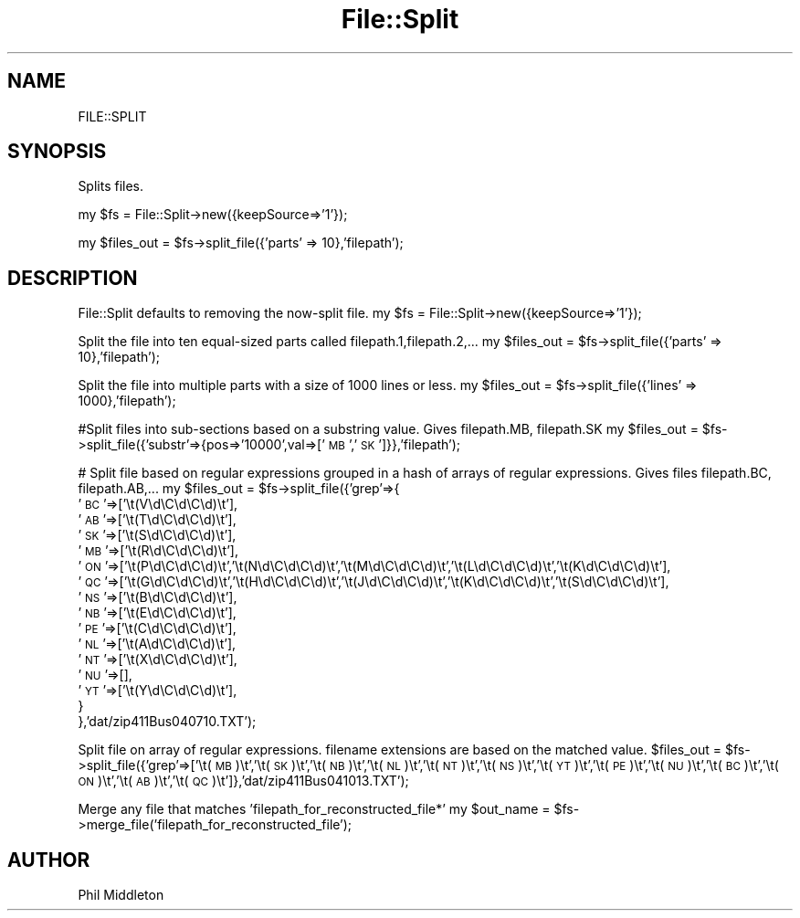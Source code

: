 .\" Automatically generated by Pod::Man v1.37, Pod::Parser v1.14
.\"
.\" Standard preamble:
.\" ========================================================================
.de Sh \" Subsection heading
.br
.if t .Sp
.ne 5
.PP
\fB\\$1\fR
.PP
..
.de Sp \" Vertical space (when we can't use .PP)
.if t .sp .5v
.if n .sp
..
.de Vb \" Begin verbatim text
.ft CW
.nf
.ne \\$1
..
.de Ve \" End verbatim text
.ft R
.fi
..
.\" Set up some character translations and predefined strings.  \*(-- will
.\" give an unbreakable dash, \*(PI will give pi, \*(L" will give a left
.\" double quote, and \*(R" will give a right double quote.  | will give a
.\" real vertical bar.  \*(C+ will give a nicer C++.  Capital omega is used to
.\" do unbreakable dashes and therefore won't be available.  \*(C` and \*(C'
.\" expand to `' in nroff, nothing in troff, for use with C<>.
.tr \(*W-|\(bv\*(Tr
.ds C+ C\v'-.1v'\h'-1p'\s-2+\h'-1p'+\s0\v'.1v'\h'-1p'
.ie n \{\
.    ds -- \(*W-
.    ds PI pi
.    if (\n(.H=4u)&(1m=24u) .ds -- \(*W\h'-12u'\(*W\h'-12u'-\" diablo 10 pitch
.    if (\n(.H=4u)&(1m=20u) .ds -- \(*W\h'-12u'\(*W\h'-8u'-\"  diablo 12 pitch
.    ds L" ""
.    ds R" ""
.    ds C` ""
.    ds C' ""
'br\}
.el\{\
.    ds -- \|\(em\|
.    ds PI \(*p
.    ds L" ``
.    ds R" ''
'br\}
.\"
.\" If the F register is turned on, we'll generate index entries on stderr for
.\" titles (.TH), headers (.SH), subsections (.Sh), items (.Ip), and index
.\" entries marked with X<> in POD.  Of course, you'll have to process the
.\" output yourself in some meaningful fashion.
.if \nF \{\
.    de IX
.    tm Index:\\$1\t\\n%\t"\\$2"
..
.    nr % 0
.    rr F
.\}
.\"
.\" For nroff, turn off justification.  Always turn off hyphenation; it makes
.\" way too many mistakes in technical documents.
.hy 0
.if n .na
.\"
.\" Accent mark definitions (@(#)ms.acc 1.5 88/02/08 SMI; from UCB 4.2).
.\" Fear.  Run.  Save yourself.  No user-serviceable parts.
.    \" fudge factors for nroff and troff
.if n \{\
.    ds #H 0
.    ds #V .8m
.    ds #F .3m
.    ds #[ \f1
.    ds #] \fP
.\}
.if t \{\
.    ds #H ((1u-(\\\\n(.fu%2u))*.13m)
.    ds #V .6m
.    ds #F 0
.    ds #[ \&
.    ds #] \&
.\}
.    \" simple accents for nroff and troff
.if n \{\
.    ds ' \&
.    ds ` \&
.    ds ^ \&
.    ds , \&
.    ds ~ ~
.    ds /
.\}
.if t \{\
.    ds ' \\k:\h'-(\\n(.wu*8/10-\*(#H)'\'\h"|\\n:u"
.    ds ` \\k:\h'-(\\n(.wu*8/10-\*(#H)'\`\h'|\\n:u'
.    ds ^ \\k:\h'-(\\n(.wu*10/11-\*(#H)'^\h'|\\n:u'
.    ds , \\k:\h'-(\\n(.wu*8/10)',\h'|\\n:u'
.    ds ~ \\k:\h'-(\\n(.wu-\*(#H-.1m)'~\h'|\\n:u'
.    ds / \\k:\h'-(\\n(.wu*8/10-\*(#H)'\z\(sl\h'|\\n:u'
.\}
.    \" troff and (daisy-wheel) nroff accents
.ds : \\k:\h'-(\\n(.wu*8/10-\*(#H+.1m+\*(#F)'\v'-\*(#V'\z.\h'.2m+\*(#F'.\h'|\\n:u'\v'\*(#V'
.ds 8 \h'\*(#H'\(*b\h'-\*(#H'
.ds o \\k:\h'-(\\n(.wu+\w'\(de'u-\*(#H)/2u'\v'-.3n'\*(#[\z\(de\v'.3n'\h'|\\n:u'\*(#]
.ds d- \h'\*(#H'\(pd\h'-\w'~'u'\v'-.25m'\f2\(hy\fP\v'.25m'\h'-\*(#H'
.ds D- D\\k:\h'-\w'D'u'\v'-.11m'\z\(hy\v'.11m'\h'|\\n:u'
.ds th \*(#[\v'.3m'\s+1I\s-1\v'-.3m'\h'-(\w'I'u*2/3)'\s-1o\s+1\*(#]
.ds Th \*(#[\s+2I\s-2\h'-\w'I'u*3/5'\v'-.3m'o\v'.3m'\*(#]
.ds ae a\h'-(\w'a'u*4/10)'e
.ds Ae A\h'-(\w'A'u*4/10)'E
.    \" corrections for vroff
.if v .ds ~ \\k:\h'-(\\n(.wu*9/10-\*(#H)'\s-2\u~\d\s+2\h'|\\n:u'
.if v .ds ^ \\k:\h'-(\\n(.wu*10/11-\*(#H)'\v'-.4m'^\v'.4m'\h'|\\n:u'
.    \" for low resolution devices (crt and lpr)
.if \n(.H>23 .if \n(.V>19 \
\{\
.    ds : e
.    ds 8 ss
.    ds o a
.    ds d- d\h'-1'\(ga
.    ds D- D\h'-1'\(hy
.    ds th \o'bp'
.    ds Th \o'LP'
.    ds ae ae
.    ds Ae AE
.\}
.rm #[ #] #H #V #F C
.\" ========================================================================
.\"
.IX Title "File::Split 3"
.TH File::Split 3 "2004-10-26" "perl v5.8.3" "User Contributed Perl Documentation"
.SH "NAME"
FILE::SPLIT
.SH "SYNOPSIS"
.IX Header "SYNOPSIS"
Splits files.
.PP
my \f(CW$fs\fR = File::Split\->new({keepSource=>'1'});
.PP
my \f(CW$files_out\fR = \f(CW$fs\fR\->split_file({'parts' => 10},'filepath');
.SH "DESCRIPTION"
.IX Header "DESCRIPTION"
File::Split defaults to removing the now-split file.
my \f(CW$fs\fR = File::Split\->new({keepSource=>'1'});
.PP
Split the file into ten equal-sized parts called filepath.1,filepath.2,...
my \f(CW$files_out\fR = \f(CW$fs\fR\->split_file({'parts' => 10},'filepath');
.PP
Split the file into multiple parts with a size of 1000 lines or less.
my \f(CW$files_out\fR = \f(CW$fs\fR\->split_file({'lines' => 1000},'filepath');
.PP
#Split files into sub-sections based on a substring value. Gives filepath.MB, filepath.SK
my \f(CW$files_out\fR = \f(CW$fs\fR\->split_file({'substr'=>{pos=>'10000',val=>['\s-1MB\s0','\s-1SK\s0']}},'filepath');
.PP
# Split file based on regular expressions grouped in a hash of arrays of regular expressions. Gives files filepath.BC, filepath.AB,...
my \f(CW$files_out\fR = \f(CW$fs\fR\->split_file({'grep'=>{
                                    '\s-1BC\s0'=>['\et(V\ed\eC\ed\eC\ed)\et'],
                                    '\s-1AB\s0'=>['\et(T\ed\eC\ed\eC\ed)\et'],
                                    '\s-1SK\s0'=>['\et(S\ed\eC\ed\eC\ed)\et'],
                                    '\s-1MB\s0'=>['\et(R\ed\eC\ed\eC\ed)\et'],
                                    '\s-1ON\s0'=>['\et(P\ed\eC\ed\eC\ed)\et','\et(N\ed\eC\ed\eC\ed)\et','\et(M\ed\eC\ed\eC\ed)\et','\et(L\ed\eC\ed\eC\ed)\et','\et(K\ed\eC\ed\eC\ed)\et'],
                                    '\s-1QC\s0'=>['\et(G\ed\eC\ed\eC\ed)\et','\et(H\ed\eC\ed\eC\ed)\et','\et(J\ed\eC\ed\eC\ed)\et','\et(K\ed\eC\ed\eC\ed)\et','\et(S\ed\eC\ed\eC\ed)\et'],
                                    '\s-1NS\s0'=>['\et(B\ed\eC\ed\eC\ed)\et'],
                                    '\s-1NB\s0'=>['\et(E\ed\eC\ed\eC\ed)\et'],
                                    '\s-1PE\s0'=>['\et(C\ed\eC\ed\eC\ed)\et'],
                                    '\s-1NL\s0'=>['\et(A\ed\eC\ed\eC\ed)\et'],
                                    '\s-1NT\s0'=>['\et(X\ed\eC\ed\eC\ed)\et'],
                                    '\s-1NU\s0'=>[],
                                    '\s-1YT\s0'=>['\et(Y\ed\eC\ed\eC\ed)\et'],
                                        }
                                },'dat/zip411Bus040710.TXT');
.PP
Split file on array of regular expressions. filename extensions are based on the matched value.
\&\f(CW$files_out\fR = \f(CW$fs\fR\->split_file({'grep'=>['\et(\s-1MB\s0)\et','\et(\s-1SK\s0)\et','\et(\s-1NB\s0)\et','\et(\s-1NL\s0)\et','\et(\s-1NT\s0)\et','\et(\s-1NS\s0)\et','\et(\s-1YT\s0)\et','\et(\s-1PE\s0)\et','\et(\s-1NU\s0)\et','\et(\s-1BC\s0)\et','\et(\s-1ON\s0)\et','\et(\s-1AB\s0)\et','\et(\s-1QC\s0)\et']},'dat/zip411Bus041013.TXT');
.PP
Merge any file that matches 'filepath_for_reconstructed_file*'
my \f(CW$out_name\fR = \f(CW$fs\fR\->merge_file('filepath_for_reconstructed_file');
.SH "AUTHOR"
.IX Header "AUTHOR"
Phil Middleton
